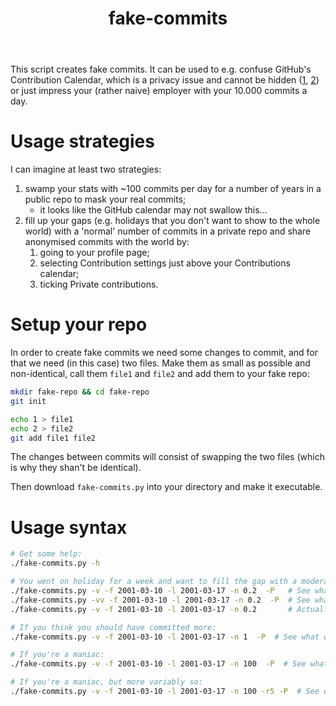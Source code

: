 #+title: fake-commits

This script creates fake commits.  It can be used to e.g. confuse GitHub's Contribution Calendar, which is a
privacy issue and cannot be hidden ([[https://github.com/isaacs/github/issues/142][1]], [[https://github.com/orgs/community/discussions/4098][2]]) or just impress your (rather naive) employer with your 10.000
commits a day.

* Usage strategies
I can imagine at least two strategies:
1) swamp your stats with ~100 commits per day for a number of years in a public repo to mask your real commits;
   - it looks like the GitHub calendar may not swallow this...
2) fill up your gaps (e.g. holidays that you don't want to show to the whole world) with a 'normal' number of
   commits in a private repo and share anonymised commits with the world by:
   1. going to your profile page;
   2. selecting Contribution settings just above your Contributions calendar;
   3. ticking Private contributions.


* Setup your repo
In order to create fake commits we need some changes to commit, and for that we need (in this case) two files.
Make them as small as possible and non-identical, call them ~file1~ and ~file2~ and add them to your fake repo:
#+begin_src bash
  mkdir fake-repo && cd fake-repo
  git init
  
  echo 1 > file1
  echo 2 > file2
  git add file1 file2
#+end_src
The changes between commits will consist of swapping the two files (which is why they shan't be identical).

Then download ~fake-commits.py~ into your directory and make it executable.


* Usage syntax
#+begin_src bash
  # Get some help:
  ./fake-commits.py -h

  # You went on holiday for a week and want to fill the gap with a moderate number of commits:
  ./fake-commits.py -v -f 2001-03-10 -l 2001-03-17 -n 0.2  -P   # See what would happen
  ./fake-commits.py -vv -f 2001-03-10 -l 2001-03-17 -n 0.2  -P  # See what would happen in more detail
  ./fake-commits.py -v -f 2001-03-10 -l 2001-03-17 -n 0.2       # Actually create the commits

  # If you think you should have committed more:
  ./fake-commits.py -v -f 2001-03-10 -l 2001-03-17 -n 1  -P  # See what would happen

  # If you're a maniac:
  ./fake-commits.py -v -f 2001-03-10 -l 2001-03-17 -n 100  -P  # See what would happen

  # If you're a maniac, but more variably so:
  ./fake-commits.py -v -f 2001-03-10 -l 2001-03-17 -n 100 -r5 -P  # See what would happen
#+end_src

